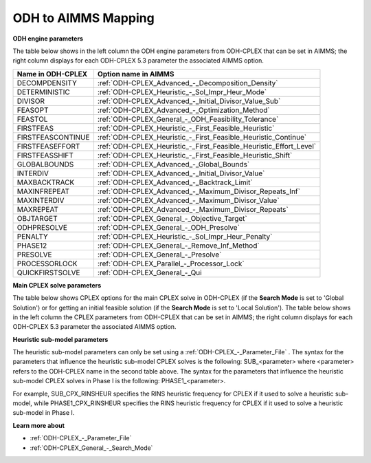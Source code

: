 

.. _ODH_to_AIMMS_Mapping:
.. _ODH-CPLEX_ODH_to_AIMMS_Mapping:


ODH to AIMMS Mapping
========================

**ODH engine parameters** 

The table below shows in the left column the ODH engine parameters from ODH-CPLEX that can be set in AIMMS; the right column displays for each ODH-CPLEX 5.3 parameter the associated AIMMS option.

.. list-table::

   * - **Name in ODH-CPLEX**
     - **Option name in AIMMS**
   * - DECOMPDENSITY
     - :ref:`ODH-CPLEX_Advanced_-_Decomposition_Density`
   * - DETERMINISTIC
     - :ref:`ODH-CPLEX_Heuristic_-_Sol_Impr_Heur_Mode`
   * - DIVISOR
     - :ref:`ODH-CPLEX_Advanced_-_Initial_Divisor_Value_Sub`
   * - FEASOPT
     - :ref:`ODH-CPLEX_Advanced_-_Optimization_Method`
   * - FEASTOL
     - :ref:`ODH-CPLEX_General_-_ODH_Feasibility_Tolerance`
   * - FIRSTFEAS
     - :ref:`ODH-CPLEX_Heuristic_-_First_Feasible_Heuristic`
   * - FIRSTFEASCONTINUE
     - :ref:`ODH-CPLEX_Heuristic_-_First_Feasible_Heuristic_Continue`
   * - FIRSTFEASEFFORT
     - :ref:`ODH-CPLEX_Heuristic_-_First_Feasible_Heuristic_Effort_Level`
   * - FIRSTFEASSHIFT
     - :ref:`ODH-CPLEX_Heuristic_-_First_Feasible_Heuristic_Shift`
   * - GLOBALBOUNDS
     - :ref:`ODH-CPLEX_Advanced_-_Global_Bounds`
   * - INTERDIV
     - :ref:`ODH-CPLEX_Advanced_-_Initial_Divisor_Value`
   * - MAXBACKTRACK
     - :ref:`ODH-CPLEX_Advanced_-_Backtrack_Limit`
   * - MAXINFREPEAT
     - :ref:`ODH-CPLEX_Advanced_-_Maximum_Divisor_Repeats_Inf`
   * - MAXINTERDIV
     - :ref:`ODH-CPLEX_Advanced_-_Maximum_Divisor_Value`
   * - MAXREPEAT
     - :ref:`ODH-CPLEX_Advanced_-_Maximum_Divisor_Repeats`
   * - OBJTARGET
     - :ref:`ODH-CPLEX_General_-_Objective_Target`
   * - ODHPRESOLVE
     - :ref:`ODH-CPLEX_General_-_ODH_Presolve`
   * - PENALTY
     - :ref:`ODH-CPLEX_Heuristic_-_Sol_Impr_Heur_Penalty`
   * - PHASE12
     - :ref:`ODH-CPLEX_General_-_Remove_Inf_Method`
   * - PRESOLVE
     - :ref:`ODH-CPLEX_General_-_Presolve`
   * - PROCESSORLOCK
     - :ref:`ODH-CPLEX_Parallel_-_Processor_Lock`
   * - QUICKFIRSTSOLVE
     - :ref:`ODH-CPLEX_General_-_Qui


**Main CPLEX solve parameters** 

The table below shows CPLEX options for the main CPLEX solve in ODH-CPLEX (if the **Search Mode**  is set to 'Global Solution') or for getting an initial feasible solution (if the **Search Mode**  is set to 'Local Solution'). 
The table below shows in the left column the CPLEX parameters from ODH-CPLEX that can be set in AIMMS; the right column displays for each ODH-CPLEX 5.3 parameter the associated AIMMS option.

.. list-table::

   * - **Name in ODH-CPLEX**
     - **Option name in AIMMS**
   * - CPX_ADVIND
     - :ref:`ODH-CPLEX_XGeneral_-_AdvancedStart`
   * - CPX_AGGCUTLIM
     - :ref:`ODH-CPLEX_XCuts_-_Cut_Gen_Limi`
   * - CPX_AGGFILL
     - :ref:`ODH-CPLEX_XPrepr_-_Limit_Substitut`
   * - CPX_AGGIND
     - :ref:`ODH-CPLEX_XPrepr_-_Aggregator`
   * - CPX_AUXROOTTHREADS
     - :ref:`ODH-CPLEX_XPar_-_Auxiliary_Root_Threads`
   * - CPX_BARALG
     - :ref:`ODH-CPLEX_XBarrier_-_Barrier_Algorithm`
   * - CPX_BARCOLNZ
     - :ref:`ODH-CPLEX_XBarrier_-_Barrier_Density_Defi`
   * - CPX_BARCROSSALG
     - :ref:`ODH-CPLEX_XBarrier_-_Barrier_cross`
   * - CPX_BARDISPLAY
     - :ref:`ODH-CPLEX_XLogging_-_Barrier_Display`
   * - CPX_BAREPCOMP
     - :ref:`ODH-CPLEX_XBarrier_-_Barrier_Convergence_`
   * - CPX_BARGROWTH
     - :ref:`ODH-CPLEX_XBarrier_-_Barrier_Growth_Limit`
   * - CPX_BARITLIM
     - :ref:`ODH-CPLEX_XBarrier_-_Barrier_Iterations`
   * - CPX_BARMAXCOR
     - :ref:`ODH-CPLEX_XBarrier_-_Barrier_Maximal_Numb`
   * - CPX_BAROBJRNG
     - :ref:`ODH-CPLEX_XBarrier_-_Barrier_Objective_Ra`
   * - CPX_BARORDER
     - :ref:`ODH-CPLEX_XBarrier_-_Barrier_Ordering`
   * - CPX_BARQCPEPCOMP
     - :ref:`ODH-CPLEX_XQuadratic_-_Barrier_Conv_Toler`
   * - CPX_BARSTARTALG
     - :ref:`ODH-CPLEX_XBarrier_-_Barrier_Start_Algori`
   * - CPX_BNDSTRENIND
     - :ref:`ODH-CPLEX_XMIP_Prepr_-_Boundstreng`
   * - CPX_BQPCUTS
     - :ref:`ODH-CPLEX_XCuts_-_BQP_Cuts`
   * - CPX_BRDIR
     - :ref:`ODH-CPLEX_XMIP_-_Branch`
   * - CPX_BTTOL
     - :ref:`ODH-CPLEX_XMIP_-_Backtrack`
   * - CPX_CLIQUES
     - :ref:`ODH-CPLEX_XCuts_-_Clique_Cuts`
   * - CPX_CLOCKTYPE
     - :ref:`ODH-CPLEX_XGeneral_-_Clock_Type`
   * - CPX_CLONELOG


**Heuristic sub-model parameters** 

The heuristic sub-model parameters can only be set using a :ref:`ODH-CPLEX_-_Parameter_File` . The syntax for the parameters that influence the heuristic sub-model CPLEX solves is the following: SUB_<parameter> where <parameter> refers to the ODH-CPLEX name in the second table above. The syntax for the parameters that influence the heuristic sub-model CPLEX solves in Phase I is the following: PHASE1_<parameter>.



For example, SUB_CPX_RINSHEUR specifies the RINS heuristic frequency for CPLEX if it used to solve a heuristic sub-model, while PHASE1_CPX_RINSHEUR specifies the RINS heuristic frequency for CPLEX if it used to solve a heuristic sub-model in Phase I.



**Learn more about** 

*	:ref:`ODH-CPLEX_-_Parameter_File` 
*	:ref:`ODH-CPLEX_General_-_Search_Mode`  
